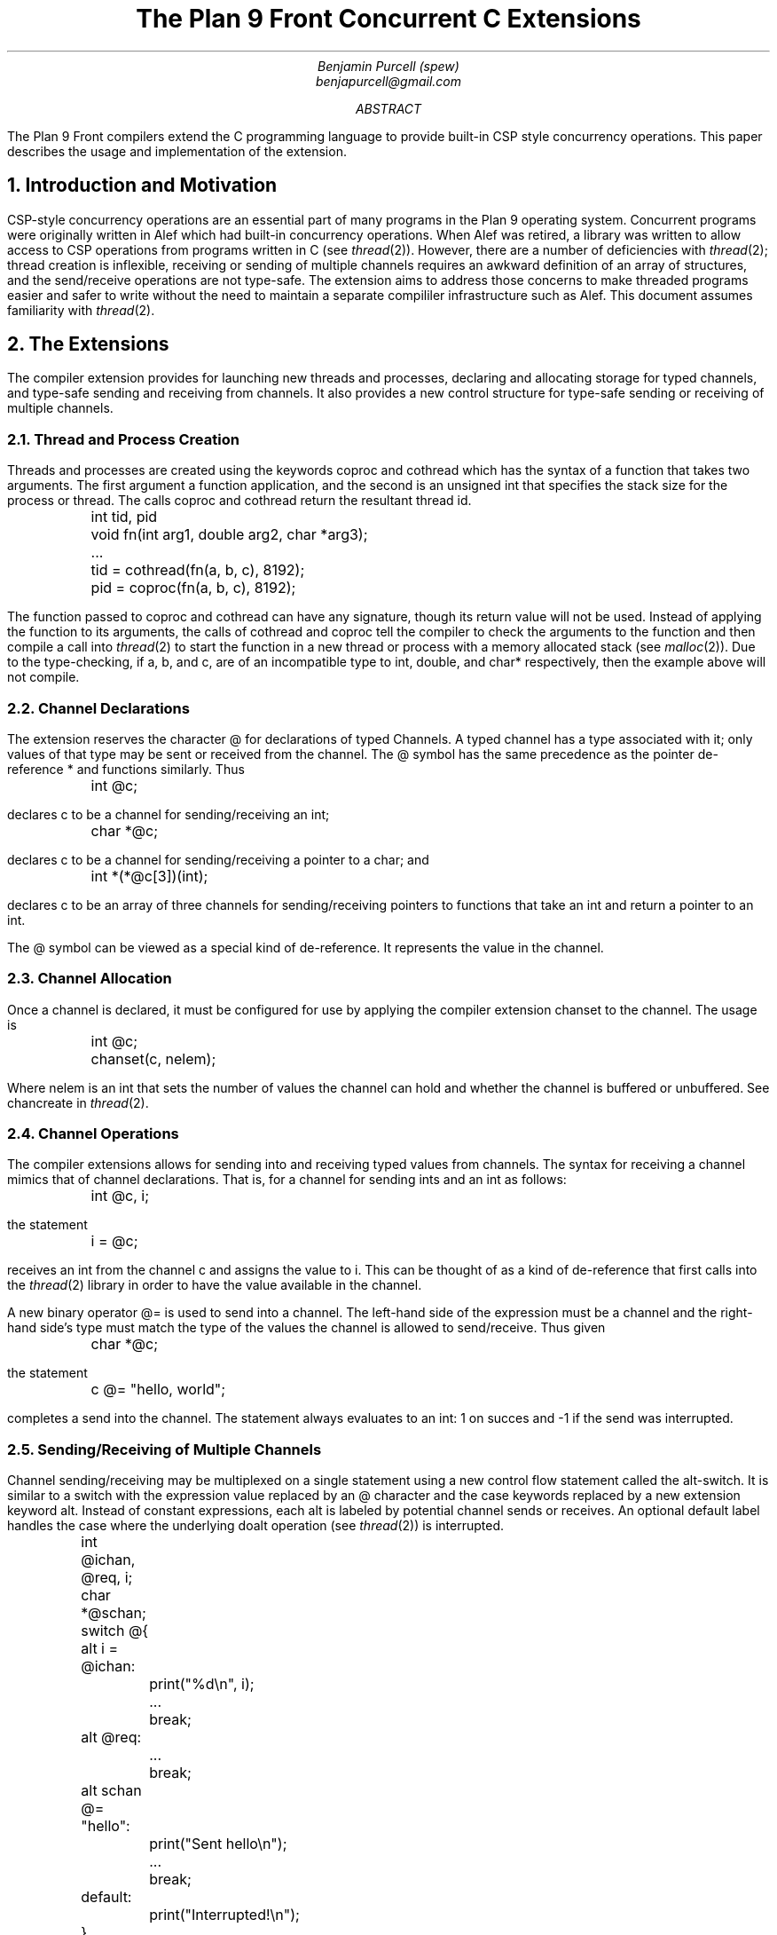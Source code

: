 .TL
The Plan 9 Front Concurrent C Extensions
.AU
Benjamin Purcell (spew)
benjapurcell@gmail.com
.AB
The Plan 9 Front compilers extend the C programming language
to provide built-in CSP style concurrency operations.
This paper describes the usage and implementation of the
extension.
.AE
.NH
Introduction and Motivation
.LP
CSP-style concurrency operations are an essential part
of many programs in the Plan 9 operating system. Concurrent
programs were originally written in Alef which had built-in
concurrency operations. When Alef was retired, a library
was written to allow access to CSP operations from programs
written in C (see
.I thread (2)).
However, there are a number of deficiencies with
.I thread (2);
thread creation is inflexible, receiving or sending of
multiple channels requires an awkward definition of an array
of structures, and the send/receive operations
are not type-safe. The extension aims to address those
concerns to make threaded programs easier and safer to
write without the need to maintain a separate compililer
infrastructure such as Alef. This document assumes
familiarity with
.I thread (2).
.NH
The Extensions
.LP
The compiler extension provides for launching
new threads and processes, declaring and allocating storage
for typed channels, and type-safe sending and receiving from
channels. It also provides a new control structure
for type-safe sending or receiving of multiple channels.
.NH 2
Thread and Process Creation
.LP
Threads and processes are created using the keywords
.CW coproc
and
.CW cothread
which has the syntax of a function that takes
two arguments. The first argument a function
application, and the second is an unsigned int
that specifies the stack size for the process or
thread. The calls
.CW coproc
and
.CW cothread
return the resultant thread id.
.DS
.CW
.ta .1i
	int tid, pid
	void fn(int arg1, double arg2, char *arg3);
	...
	tid = cothread(fn(a, b, c), 8192);
	pid = coproc(fn(a, b, c), 8192);
.DE
The function passed to
.CW coproc
and
.CW cothread
can have any signature, though its return value will not
be used. Instead of applying the function to its arguments,
the calls of
.CW cothread
and
.CW coproc
tell the compiler to check the arguments to the function
and then compile a call into
.I thread (2)
to start the function
in a new thread or process with a memory allocated stack
(see
.I malloc (2)).
Due to the type-checking, if
.CW a ,
.CW b ,
and
.CW c ,
are of an incompatible type to
.CW int ,
.CW double ,
and
.CW char*
respectively, then the example above will not compile.
.NH 2
Channel Declarations
.LP
The extension reserves the character
.CW @
for declarations of typed Channels. A typed channel
has a type associated with it; only values of that
type may be sent or received from the channel. The
.CW @
symbol has the same precedence as the pointer de-reference
.CW *
and functions similarly. Thus
.DS
.CW
.ta .1i
	int @c;
.DE
declares c to be a channel for sending/receiving an int;
.DS
.CW
.ta .1i
	char *@c;
.DE
declares c to be a channel for sending/receiving a pointer to
a char; and
.DS
.CW
.ta .1i
	int *(*@c[3])(int);
.DE
declares c to be an array of three channels for sending/receiving
pointers to functions that take an int and return
a pointer to an int.
.LP
The
.CW @
symbol can be viewed as a special kind of de-reference.
It represents the value in the channel.
.NH 2
Channel Allocation
.LP
Once a channel is declared, it must be configured for
use by applying the compiler extension
.CW chanset
to the channel. The usage is
.DS
.CW
.ta .1i
	int @c;
	chanset(c, nelem);
.DE
Where
.CW nelem
is an int that sets the number of values the channel can
hold and whether the channel is buffered or unbuffered.
See
.CW chancreate
in
.I thread (2).
.NH 2
Channel Operations
.LP
The compiler extensions allows for sending into and receiving
typed values from channels. The syntax for receiving
a channel mimics that of channel declarations. That is,
for a channel for sending ints and an int as follows:
.DS
.CW
.ta .1i
	int @c, i;
.DE
the statement
.DS
.CW
.ta .1i
	i = @c;
.DE
receives an int from the channel
.CW c
and assigns the value to
.CW i.
This can be thought of as a kind of de-reference that first
calls into the
.I thread (2)
library in order to have the value available in
the channel.
.LP
A new binary operator
.CW @=
is used to send into a channel.
The left-hand side of the expression must be a channel
and the right-hand
side's type must match the type of the values the channel
is allowed to send/receive.
Thus given
.DS
.CW
.ta .1i
	char *@c;
.DE
the statement
.DS
.CW
.ta .1i
	c @= "hello, world";
.DE
completes a send into the channel. The statement always
evaluates to an int: 1 on succes and -1 if the send
was interrupted.
.NH 2
Sending/Receiving of Multiple Channels
.LP
Channel sending/receiving may be multiplexed on a
single statement using a new control flow statement called
the alt-switch. It is similar
to a switch with the expression value replaced by an
.CW @
character and the
.CW case
keywords replaced by a new extension keyword
.CW alt .
Instead of constant expressions, each
.CW alt
is labeled by potential channel sends or receives. An optional
default label handles the case where the underlying
.CW doalt
operation (see
.I thread (2))
is interrupted.
.DS
.CW
.ta .1i .6i 1.1i 1.6i
	int @ichan, @req, i;
	char *@schan;

	switch @{
	alt i = @ichan:
		print("%d\en", i);
		...
		break;
	alt @req:
		...
		break;
	alt schan @= "hello":
		print("Sent hello\en");
		...
		break;
	default:
		print("Interrupted!\en");
	}
.DE
.LP
In the example above three potential channel operations
are "multiplexed" on one alt-switch statement. Either an int is received from
.CW @ichan
and assigned to
.CW i ,
an int is received from
.CW @req
and its value thrown away, or the string
.CW
"hello"
.R
is sent into
.CW schan .
The operations are multiplexed in the sense that
if at least one of those channel operations
can proceed, one is chosen at random to be executed and
control flow proceeds after the corresponding
.CW alt
label. Otherwise the alt-switch statement blocks until
one of the operations can proceed.
.LP
A non-blocking alt-switch statement is specified by using
two
.CW @
symbols:
.DS
.CW
.TA .1i .6i 1.1i 1.6i
	switch @@{
			...
		default:
		print("No channel operations can proceed.\en");
	}
.DE
.LP
In this case, the statement does not block if no channel
operations can proceed, but immediately continues execution
at the default label. If a non-blocking alt-switch is interrupted
while in the middle of executing a valid channel operation,
then the alt-switch will continue execution at a
.CW case
labeled by
.CW -1 .
.LP
The channel send operation in an
.CW alt
label is slightly more restricted than an ordinary channel
send in the sense that the right
hand side of the
.CW @=
binary operator must be addressable. Thus
.DS
.CW
.TA .1i
	alt ichan @= 5:
.DE
will not compile.
.NH
Summary of the Extension
.LP
In total the extension reserves the following new keywords
or symbols
.TS
center;
cfCW cfCW cfCW cfCW cfCW.
@ alt	chanset	cothread	coproc
.TE
and defines the following new expressions or statements:
.TS
center box;
cB s
cfCW | l.
.sp .2
Usage Summary
.sp .2
=
.sp .2
chan @= val	Channel Send
.sp .2
_
.sp .2
@chan	Channel de-reference (receive)
.sp .2
_
.sp .2
switch @{...}	Blocking alt switch
.sp .2
_
.sp .2
switch @@{...}	Non-blocking alt switch
.sp .2
_
.sp .2
chanset(chan, nelem)	Allocates and readies a channel
.sp .2
_
.sp .2
coproc(fn(...), stksize)	Starts a process in its own stack
.sp .2
_
.sp .2
cothread(fn(...), stksize)	Starts a thread in its own stack
.TE
.LP
.ps 8
.vs 10
Figure 1.  Summary of compiler extensions and usage.
.CW chan
denotes a typed channel and
.CW val
is of the channel's type.
.CW nelem
is an int and
.CW stksize
is an unsigned int.
.sp
.NH
Implementation
.LP
See /sys/src/cmd/cc/thread.c (I will actually write something here
soon I promise).
